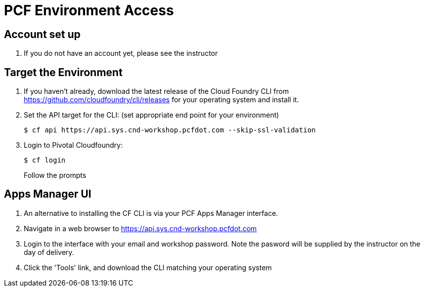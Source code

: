 = PCF Environment Access

== Account set up

. If you do not have an account yet, please see the instructor

== Target the Environment

. If you haven't already, download the latest release of the Cloud Foundry CLI from https://github.com/cloudfoundry/cli/releases for your operating system and install it.

. Set the API target for the CLI: (set appropriate end point for your environment)
+
----
$ cf api https://api.sys.cnd-workshop.pcfdot.com --skip-ssl-validation
----

. Login to Pivotal Cloudfoundry:
+
----
$ cf login
----
+
Follow the prompts

== Apps Manager UI

. An alternative to installing the CF CLI is via your PCF Apps Manager interface.

. Navigate in a web browser to https://api.sys.cnd-workshop.pcfdot.com

. Login to the interface with your email and workshop password. Note the pasword will be supplied by the instructor on the day of delivery.

. Click the 'Tools' link, and download the CLI matching your operating system
